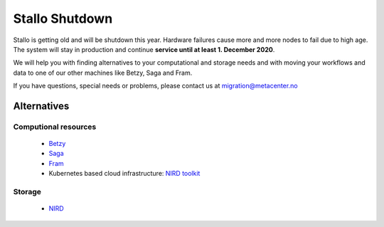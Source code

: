 .. _stallo_shutdown:

===============
Stallo Shutdown
===============

Stallo is getting old and will be shutdown this year.
Hardware failures cause more and more nodes to fail due to high age.
The system will stay in production and continue **service until
at least 1. December 2020**.

We will help you with finding alternatives to your computational and
storage needs and with moving your workflows and data to one of our
other machines like Betzy, Saga and Fram.

If you have questions, special needs or problems, please contact us at
migration@metacenter.no


Alternatives
============

Computional resources
---------------------
  - `Betzy <https://documentation.sigma2.no/hpc_machines/betzy.html>`_
  - `Saga <https://documentation.sigma2.no/hpc_machines/saga.html>`_
  - `Fram <https://documentation.sigma2.no/hpc_machines/fram.html>`_
  - Kubernetes based cloud infrastructure:
    `NIRD toolkit <https://www.sigma2.no/nird-toolkit>`_

Storage
-------
  - `NIRD <https://documentation.sigma2.no/files_storage/nird.html>`_

